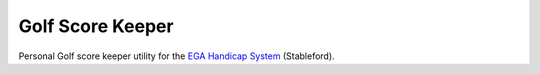 =================
Golf Score Keeper
=================

Personal Golf score keeper utility for the `EGA Handicap System`_ (Stableford).


.. _EGA Handicap System: http://www.ega-golf.ch/030000/documents/EGA_Hcp_Int.pdf
